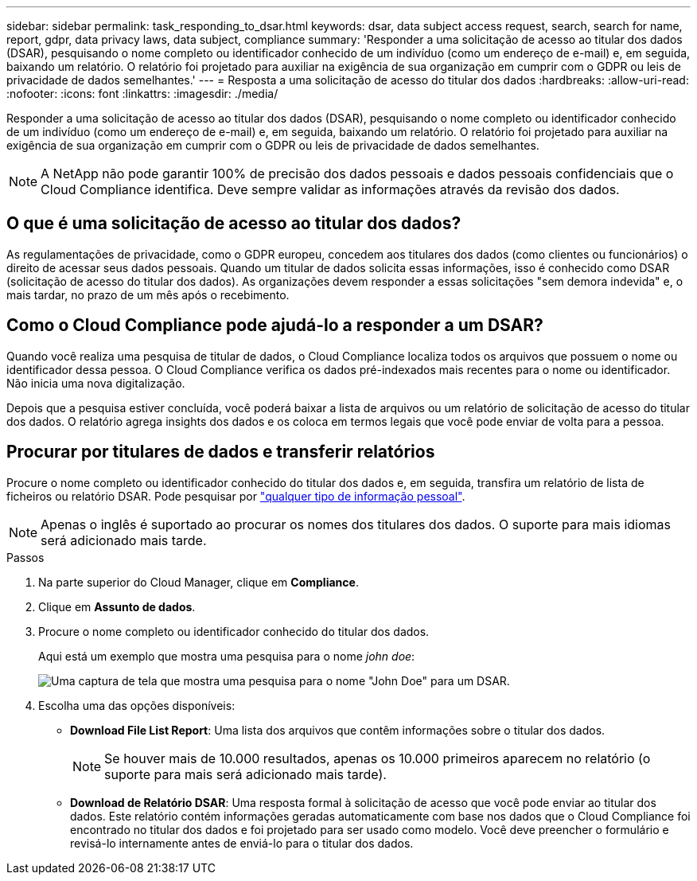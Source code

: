 ---
sidebar: sidebar 
permalink: task_responding_to_dsar.html 
keywords: dsar, data subject access request, search, search for name, report, gdpr, data privacy laws, data subject, compliance 
summary: 'Responder a uma solicitação de acesso ao titular dos dados (DSAR), pesquisando o nome completo ou identificador conhecido de um indivíduo (como um endereço de e-mail) e, em seguida, baixando um relatório. O relatório foi projetado para auxiliar na exigência de sua organização em cumprir com o GDPR ou leis de privacidade de dados semelhantes.' 
---
= Resposta a uma solicitação de acesso do titular dos dados
:hardbreaks:
:allow-uri-read: 
:nofooter: 
:icons: font
:linkattrs: 
:imagesdir: ./media/


[role="lead"]
Responder a uma solicitação de acesso ao titular dos dados (DSAR), pesquisando o nome completo ou identificador conhecido de um indivíduo (como um endereço de e-mail) e, em seguida, baixando um relatório. O relatório foi projetado para auxiliar na exigência de sua organização em cumprir com o GDPR ou leis de privacidade de dados semelhantes.


NOTE: A NetApp não pode garantir 100% de precisão dos dados pessoais e dados pessoais confidenciais que o Cloud Compliance identifica. Deve sempre validar as informações através da revisão dos dados.



== O que é uma solicitação de acesso ao titular dos dados?

As regulamentações de privacidade, como o GDPR europeu, concedem aos titulares dos dados (como clientes ou funcionários) o direito de acessar seus dados pessoais. Quando um titular de dados solicita essas informações, isso é conhecido como DSAR (solicitação de acesso do titular dos dados). As organizações devem responder a essas solicitações "sem demora indevida" e, o mais tardar, no prazo de um mês após o recebimento.



== Como o Cloud Compliance pode ajudá-lo a responder a um DSAR?

Quando você realiza uma pesquisa de titular de dados, o Cloud Compliance localiza todos os arquivos que possuem o nome ou identificador dessa pessoa. O Cloud Compliance verifica os dados pré-indexados mais recentes para o nome ou identificador. Não inicia uma nova digitalização.

Depois que a pesquisa estiver concluída, você poderá baixar a lista de arquivos ou um relatório de solicitação de acesso do titular dos dados. O relatório agrega insights dos dados e os coloca em termos legais que você pode enviar de volta para a pessoa.



== Procurar por titulares de dados e transferir relatórios

Procure o nome completo ou identificador conhecido do titular dos dados e, em seguida, transfira um relatório de lista de ficheiros ou relatório DSAR. Pode pesquisar por link:task_controlling_private_data.html#types-of-personal-data["qualquer tipo de informação pessoal"].


NOTE: Apenas o inglês é suportado ao procurar os nomes dos titulares dos dados. O suporte para mais idiomas será adicionado mais tarde.

.Passos
. Na parte superior do Cloud Manager, clique em *Compliance*.
. Clique em *Assunto de dados*.
. Procure o nome completo ou identificador conhecido do titular dos dados.
+
Aqui está um exemplo que mostra uma pesquisa para o nome _john doe_:

+
image:screenshot_dsar_search.gif["Uma captura de tela que mostra uma pesquisa para o nome \"John Doe\" para um DSAR."]

. Escolha uma das opções disponíveis:
+
** *Download File List Report*: Uma lista dos arquivos que contêm informações sobre o titular dos dados.
+

NOTE: Se houver mais de 10.000 resultados, apenas os 10.000 primeiros aparecem no relatório (o suporte para mais será adicionado mais tarde).

** *Download de Relatório DSAR*: Uma resposta formal à solicitação de acesso que você pode enviar ao titular dos dados. Este relatório contém informações geradas automaticamente com base nos dados que o Cloud Compliance foi encontrado no titular dos dados e foi projetado para ser usado como modelo. Você deve preencher o formulário e revisá-lo internamente antes de enviá-lo para o titular dos dados.



